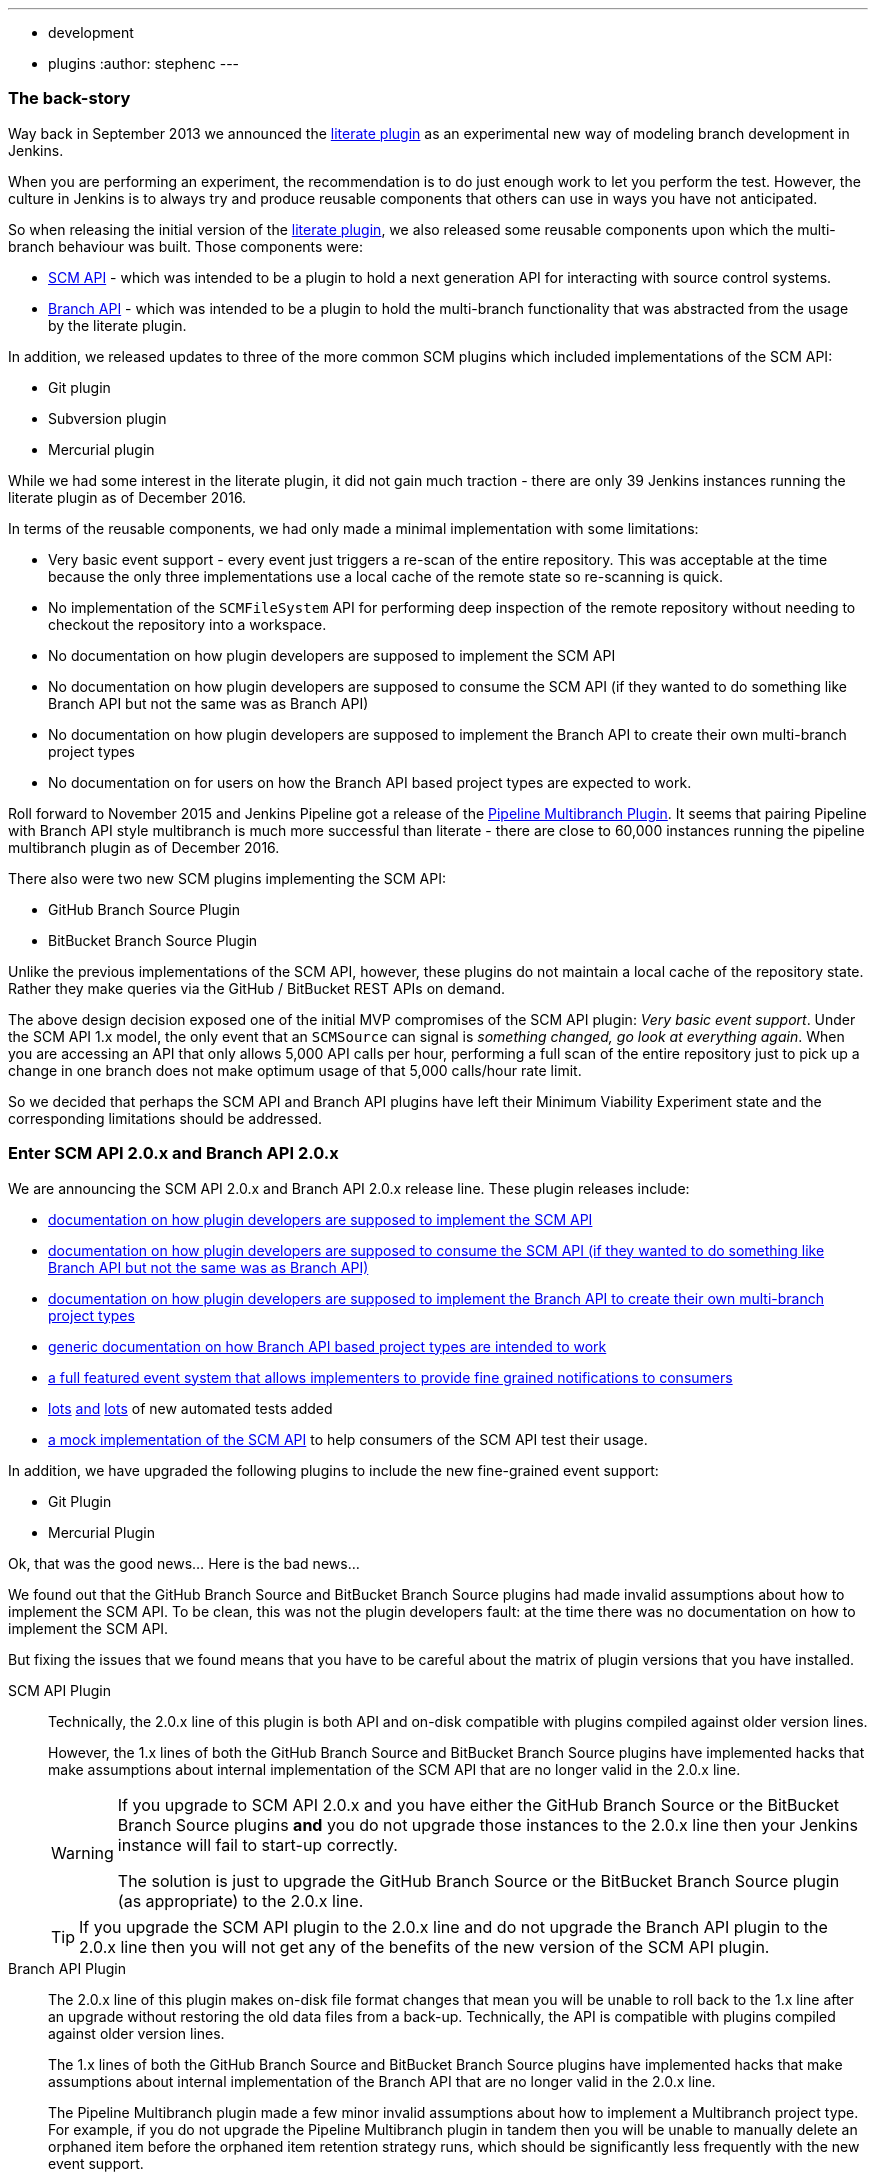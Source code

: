 ---
:layout: post
:title: SCM API turns 2.0 and what that means for you
:tags:
- development
	- plugins
:author: stephenc
---

=== The back-story

Way back in September 2013 we announced the https://jenkins.io/blog/2013/09/23/literate-builds-wtf/[literate plugin] as an experimental new way of modeling branch development in Jenkins.

When you are performing an experiment, the recommendation is to do just enough work to let you perform the test.
However, the culture in Jenkins is to always try and produce reusable components that others can use in ways you have not anticipated.

So when releasing the initial version of the https://wiki.jenkins-ci.org/display/JENKINS/Literate+Plugin[literate plugin], we also released some reusable components upon which the multi-branch behaviour was built.
Those components were:

* https://wiki.jenkins-ci.org/display/JENKINS/SCM+API+Plugin[SCM API] - which was intended to be a plugin to hold a next generation API for interacting with source control systems.
* https://wiki.jenkins-ci.org/display/JENKINS/Branch+API+Plugin[Branch API] - which was intended to be a plugin to hold the multi-branch functionality that was abstracted from the usage by the literate plugin.

In addition, we released updates to three of the more common SCM plugins which included implementations of the SCM API:

* Git plugin
* Subversion plugin
* Mercurial plugin

While we had some interest in the literate plugin, it did not gain much traction - there are only 39 Jenkins instances running the literate plugin as of December 2016.

In terms of the reusable components, we had only made a minimal implementation with some limitations:

* Very basic event support - every event just triggers a re-scan of the entire repository.
This was acceptable at the time because the only three implementations use a local cache of the remote state so re-scanning is quick.
* No implementation of the `SCMFileSystem` API for performing deep inspection of the remote repository without needing to checkout the repository into a workspace.
* No documentation on how plugin developers are supposed to implement the SCM API
* No documentation on how plugin developers are supposed to consume the SCM API (if they wanted to do something like Branch API but not the same was as Branch API)
* No documentation on how plugin developers are supposed to implement the Branch API to create their own multi-branch project types
* No documentation on for users on how the Branch API based project types are expected to work.

Roll forward to November 2015 and Jenkins Pipeline got a release of the https://wiki.jenkins-ci.org/display/JENKINS/Pipeline+Multibranch+Plugin[Pipeline Multibranch Plugin].
It seems that pairing Pipeline with Branch API style multibranch is much more successful than literate - there are close to 60,000 instances running the pipeline multibranch plugin as of December 2016.

There also were two new SCM plugins implementing the SCM API:

* GitHub Branch Source Plugin
* BitBucket Branch Source Plugin

Unlike the previous implementations of the SCM API, however, these plugins do not maintain a local cache of the repository state.
Rather they make queries via the GitHub / BitBucket REST APIs on demand.

The above design decision exposed one of the initial MVP compromises of the SCM API plugin: _Very basic event support_.
Under the SCM API 1.x model, the only event that an `SCMSource` can signal is _something changed, go look at everything again_.
When you are accessing an API that only allows 5,000 API calls per hour, performing a full scan of the entire repository just to pick up a change in one branch does not make optimum usage of that 5,000 calls/hour rate limit.

So we decided that perhaps the SCM API and Branch API plugins have left their Minimum Viability Experiment state and the corresponding limitations should be addressed.

=== Enter SCM API 2.0.x and Branch API 2.0.x

We are announcing the SCM API 2.0.x and Branch API 2.0.x release line.
These plugin releases include:

* https://github.com/jenkinsci/scm-api-plugin/blob/master/docs/implementation.adoc[documentation on how plugin developers are supposed to implement the SCM API]
* https://github.com/jenkinsci/scm-api-plugin/blob/master/docs/consumer.adoc[documentation on how plugin developers are supposed to consume the SCM API (if they wanted to do something like Branch API but not the same was as Branch API)]
* https://github.com/jenkinsci/branch-api-plugin/blob/master/docs/implementation.adoc[documentation on how plugin developers are supposed to implement the Branch API to create their own multi-branch project types]
* https://github.com/jenkinsci/branch-api-plugin/blob/master/docs/user.adoc[generic documentation on how Branch API based project types are intended to work]
* https://github.com/jenkinsci/scm-api-plugin/blob/master/src/main/java/jenkins/scm/api/SCMEvent.java[a full featured event system that allows implementers to provide fine grained notifications to consumers]
* https://github.com/jenkinsci/scm-api-plugin/tree/master/src/test/java/jenkins/scm/api[lots] https://github.com/jenkinsci/scm-api-plugin/tree/master/src/test/java/jenkins/scm/impl[and] https://github.com/jenkinsci/branch-api-plugin/tree/master/src/test/java/integration[lots] of new automated tests added
* https://github.com/jenkinsci/scm-api-plugin/tree/master/src/test/java/jenkins/scm/impl/mock[a mock implementation of the SCM API] to help consumers of the SCM API test their usage.

In addition, we have upgraded the following plugins to include the new fine-grained event support:

* Git Plugin
* Mercurial Plugin

Ok, that was the good news... Here is the bad news...

We found out that the GitHub Branch Source and BitBucket Branch Source plugins had made invalid assumptions about how to implement the SCM API.
To be clean, this was not the plugin developers fault: at the time there was no documentation on how to implement the SCM API.

But fixing the issues that we found means that you have to be careful about the matrix of plugin versions that you have installed.

SCM API Plugin::
Technically, the 2.0.x line of this plugin is both API and on-disk compatible with plugins compiled against older version lines.
+
However, the 1.x lines of both the GitHub Branch Source and BitBucket Branch Source plugins have implemented hacks that make assumptions about internal implementation of the SCM API that are no longer valid in the 2.0.x line.
+
[WARNING]
====
If you upgrade to SCM API 2.0.x and you have either the GitHub Branch Source or the BitBucket Branch Source plugins *and* you do not upgrade those instances to the 2.0.x line then your Jenkins instance will fail to start-up correctly.

The solution is just to upgrade the GitHub Branch Source or the BitBucket Branch Source plugin (as appropriate) to the 2.0.x line.
====
+
[TIP]
====
If you upgrade the SCM API plugin to the 2.0.x line and do not upgrade the Branch API plugin to the 2.0.x line then you will not get any of the benefits of the new version of the SCM API plugin.
====

Branch API Plugin::
The 2.0.x line of this plugin makes on-disk file format changes that mean you will be unable to roll back to the 1.x line after an upgrade without restoring the old data files from a back-up.
Technically, the API is compatible with plugins compiled against older version lines.
+
The 1.x lines of both the GitHub Branch Source and BitBucket Branch Source plugins have implemented hacks that make assumptions about internal implementation of the Branch API that are no longer valid in the 2.0.x line.
+
The Pipeline Multibranch plugin made a few minor invalid assumptions about how to implement a Multibranch project type.
For example, if you do not upgrade the Pipeline Multibranch plugin in tandem then you will be unable to manually delete an orphaned item before the orphaned item retention strategy runs, which should be significantly less frequently with the new event support.
+
[WARNING]
====
If you upgrade to Branch API 2.0.x and you have either the GitHub Branch Source or the BitBucket Branch Source plugins *and* you do not upgrade those instances to the 2.0.x line then your Jenkins instance will fail to start-up correctly.

The solution is just to upgrade the GitHub Branch Source or the BitBucket Branch Source plugin (as appropriate) to the 2.0.x line.
====

Git Plugin::
The new releases of this plugin are both API and on-disk compatible with plugins compiled against the previous releases.
+
The 2.0.x lines of both the GitHub Branch Source and BitBucket Branch Source plugins require that you upgrade your Git Plugin to one of the versions that supports SCM API 2.0.x.
In general, the required upgrade will be performed automatically when you upgrade your GitHub Branch Source and BitBucket Branch Source plugins.

Mercurial Plugin::
The new release of this plugin is both API and on-disk compatible with plugins compiled against the previous releases.
+
The 2.0.x line of the BitBucket Branch Source plugins require that you upgrade your Mercurial Plugin to the 2.0.x line.
In general, the required upgrade will be performed automatically when you upgrade your  BitBucket Branch Source plugins.

BitBucket Branch Source Plugin::
The 2.0.x line of this plugin makes on-disk file format changes that mean you will be unable to roll back to the 1.x line after an upgrade without restoring the old data files from a back-up.

GitHub Branch Source Plugin::
The 2.0.x line of this plugin makes on-disk file format changes that mean you will be unable to roll back to the 1.x line after an upgrade without restoring the old data files from a back-up.
+
[WARNING]
====
If you upgrade to GitHub Branch Source 2.0.x and you have the GitHub Organization Folders plugin installed, you must upgrade that plugin to the tombstone release.
====

GitHub Organization Folders Plugin::
The functionality of this plugin has been migrated to the GitHub Branch Source plugin.
You will need to upgrade to the tombstone release in order to ensure all the data has been migrated to the classes in the GitHub Branch Source plugin.
+
[TIP]
====
Once you have upgraded to the tombstone version and all GitHub Organization Folders have had a full scan completed successfully, you can disable and uninstall the GitHub Organization Folders plugin.
There will be no more releases of this plugin after the tombstone.
The tombstone is only required for data migration.
====

=== Summary for busy Jenkins Administrators

Upgrading should make multibranch projects much better.
When you are ready to upgrade you must ensure that you upgrade all the required plugins.
If you miss some, just upgrade them and restart to fix the issue.

TIP: Always take a backup of your `JENKINS_HOME` before upgrading any plugins.

SCM API Plugin:: 2.0.1 or newer
Branch API Plugin:: 2.0.0 or newer
Git Plugin:: *Either* 2.6.2 or newer in the 2.6.x line *or* 3.0.2 or newer
Mercurial Plugin:: 2.0.0 or newer
GitHub Branch Source Plugin:: 2.0.0 or newer
BitBucket Branch Source Plugin:: 2.0.0 or newer
GitHub Organization Folders Plugin:: 1.6
Pipeline Multibranch Plugin:: 2.10 or newer

Other plugins that may require updating:

GitHub API Plugin:: 1.84 or newer
GitHub Plugin:: 1.25.0 or newer
Folders Plugin:: 5.16 or newer

NOTE: After an upgrade you will see the data migration warning

=== Summary for busy Jenkins users

SCM API 2.0.x adds fine-grained event support.
This should significantly improve the responsiveness of multibranch projects.
This should significantly reduce your GitHub API rate limit usage.

=== Summary for busy SCM plugin developers

You should read the new https://github.com/jenkinsci/scm-api-plugin/blob/master/docs/implementation.adoc[documentation on how plugin developers are supposed to implement the SCM API]

=== Where to now dear Literate Plugin

The persistent reader may be wondering what happens now to the Literate plugin.

For me, the logical heir of the Literate Plugin is the https://wiki.jenkins-ci.org/display/JENKINS/Pipeline+Model+Definition+Plugin[Pipeline Model Definition plugin].
This new plugin has the advantage of an easy to read pipeline syntax with the extra functionality that I suspect was preventing people from adopting Literate.

The good news is that the Pipeline Model Definition already has 5000 installations as of December 2016 and I expect up-take to keep on growing.
